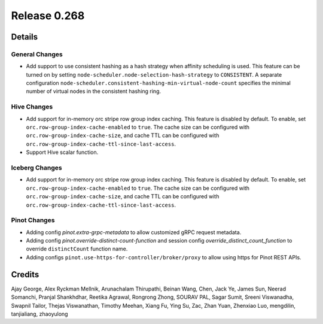 =============
Release 0.268
=============

**Details**
===========

General Changes
_______________
* Add support to use consistent hashing as a hash strategy when affinity scheduling is used. This feature can be turned on by setting ``node-scheduler.node-selection-hash-strategy`` to ``CONSISTENT``. A separate configuration ``node-scheduler.consistent-hashing-min-virtual-node-count`` specifies the minimal number of virtual nodes in the consistent hashing ring.

Hive Changes
____________
* Add support for in-memory orc stripe row group index caching. This feature is disabled by default. To enable, set ``orc.row-group-index-cache-enabled`` to ``true``. The cache size can be configured with ``orc.row-group-index-cache-size``, and cache TTL can be configured with ``orc.row-group-index-cache-ttl-since-last-access``.
* Support Hive scalar function.

Iceberg Changes
_______________
* Add support for in-memory orc stripe row group index caching. This feature is disabled by default. To enable, set ``orc.row-group-index-cache-enabled`` to ``true``. The cache size can be configured with ``orc.row-group-index-cache-size``, and cache TTL can be configured with ``orc.row-group-index-cache-ttl-since-last-access``.

Pinot Changes
_____________
* Adding config `pinot.extra-grpc-metadata` to allow customized gRPC request metadata.
* Adding config `pinot.override-distinct-count-function` and session config `override_distinct_count_function` to override ``distinctCount`` function name.
* Adding configs ``pinot.use-https-for-controller/broker/proxy`` to allow using https for Pinot REST APIs.

**Credits**
===========

Ajay George, Alex Ryckman Mellnik, Arunachalam Thirupathi, Beinan Wang, Chen, Jack Ye, James Sun, Neerad Somanchi, Pranjal Shankhdhar, Reetika Agrawal, Rongrong Zhong, SOURAV PAL, Sagar Sumit, Sreeni Viswanadha, Swapnil Tailor, Thejas Viswanathan, Timothy Meehan, Xiang Fu, Ying Su, Zac, Zhan Yuan, Zhenxiao Luo, mengdilin, tanjialiang, zhaoyulong
